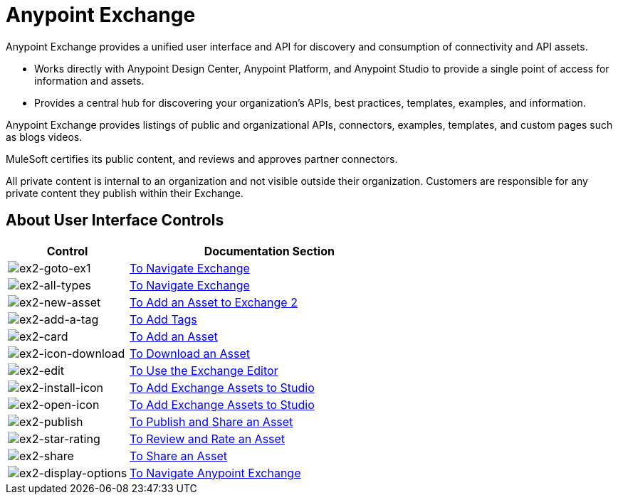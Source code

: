 = Anypoint Exchange
:keywords: exchange, exchange2, anypoint exchange

Anypoint Exchange provides a unified user interface and API for discovery and consumption of connectivity and API assets.   

* Works directly with Anypoint Design Center, Anypoint Platform, and Anypoint Studio
to provide a single point of access for information and assets.
* Provides a central hub for discovering your organization’s APIs, best practices, templates, examples, and information.

Anypoint Exchange provides listings of public and organizational APIs, connectors, examples, templates, and custom pages such as blogs videos.

MuleSoft certifies its public content, and reviews and approves partner connectors. 

All private content is internal to an organization and not visible outside their organization. Customers are responsible for any private content they publish within their Exchange.

== About User Interface Controls

[%header,cols="30a,70a"]
|===
|Control |Documentation Section
|image:ex2-goto-ex1.png[ex2-goto-ex1] |link:/anypoint-exchange/ex2-navigate[To Navigate Exchange]
|image:ex2-all-types.png[ex2-all-types] |link:/anypoint-exchange/ex2-navigate[To Navigate Exchange]
|image:ex2-new-asset.png[ex2-new-asset] |link:/anypoint-exchange/ex2-add-asset[To Add an Asset to Exchange 2]
|image:ex2-add-a-tag.png[ex2-add-a-tag] |link:/anypoint-exchange/ex2-publish-share#to-add-tags[To Add Tags]
|image:ex2-card.png[ex2-card] |link:/anypoint-exchange/ex2-add-asset[To Add an Asset]
|image:ex2-icon-download.png[ex2-icon-download] |link:/anypoint-exchange/ex2-publish-share#to-download-an-asset[To Download an Asset]
|image:ex2-edit.png[ex2-edit] |link:/anypoint-exchange/ex2-editor[To Use the Exchange Editor]
|image:ex2-install-icon.png[ex2-install-icon] |link:/anypoint-exchange/ex2-studio[To Add Exchange Assets to Studio]
|image:ex2-open-icon.png[ex2-open-icon] |link:/anypoint-exchange/ex2-studio[To Add Exchange Assets to Studio]
|image:ex2-publish.png[ex2-publish] |link:/anypoint-exchange/ex2-publish-share[To Publish and Share an Asset]
|image:ex2-star-rating.png[ex2-star-rating] |link:/anypoint-exchange/ex2-rate[To Review and Rate an Asset]
|image:ex2-share.png[ex2-share] |link:/anypoint-exchange/ex2-publish-share#to-share-an-asset[To Share an Asset]
|image:ex2-display-options.png[ex2-display-options] |link:/anypoint-exchange/ex2-navigate[To Navigate Anypoint Exchange]
|===
